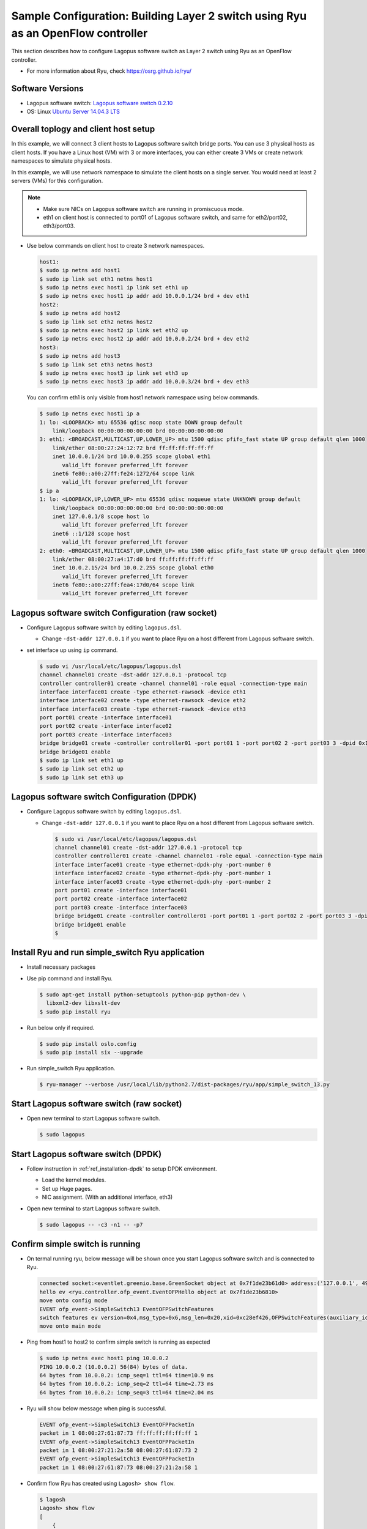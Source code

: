 .. _ref_sample-ryu-simplesw:

Sample Configuration: Building Layer 2 switch using Ryu as an OpenFlow controller
=================================================================================

This section describes how to configure Lagopus software switch as Layer 2 switch using Ryu as an OpenFlow controller.

* For more information about Ryu, check https://osrg.github.io/ryu/

Software Versions
-----------------
* Lagopus software switch: `Lagopus software switch 0.2.10`_
* OS: Linux `Ubuntu Server 14.04.3 LTS`_

.. _Lagopus software switch 0.2.10: https://github.com/lagopus/lagopus/releases/tag/v0.2.10
.. _Ubuntu Server 14.04.3 LTS: http://www.ubuntu.com/download/server

Overall toplogy and client host setup
-------------------------------------------

In this example, we will connect 3 client hosts to Lagopus software switch bridge ports.
You can use 3 physical hosts as client hosts. If you have a Linux host (VM) with 3 or more interfaces, you can either create 3 VMs or create network namespaces to simulate physical hosts.

.. image:: ./images/sample-ryu-simplesw-01.png

In this example, we will use network namespace to simulate the client hosts on a single server. You would need at least 2 servers (VMs) for this configuration.

.. note::

   * Make sure NICs on Lagopus software switch are running in promiscuous mode.
   * eth1 on client host is connected to port01 of Lagopus software switch, and same for eth2/port02, eth3/port03.

* Use below commands on client host to create 3 network namespaces.

  .. code-block:: console

    host1:
    $ sudo ip netns add host1
    $ sudo ip link set eth1 netns host1
    $ sudo ip netns exec host1 ip link set eth1 up
    $ sudo ip netns exec host1 ip addr add 10.0.0.1/24 brd + dev eth1
    host2:
    $ sudo ip netns add host2
    $ sudo ip link set eth2 netns host2
    $ sudo ip netns exec host2 ip link set eth2 up
    $ sudo ip netns exec host2 ip addr add 10.0.0.2/24 brd + dev eth2
    host3:
    $ sudo ip netns add host3
    $ sudo ip link set eth3 netns host3
    $ sudo ip netns exec host3 ip link set eth3 up
    $ sudo ip netns exec host3 ip addr add 10.0.0.3/24 brd + dev eth3

  You can confirm eth1 is only visible from host1 network namespace using below commands.

  .. code-block:: console

     $ sudo ip netns exec host1 ip a
     1: lo: <LOOPBACK> mtu 65536 qdisc noop state DOWN group default
         link/loopback 00:00:00:00:00:00 brd 00:00:00:00:00:00
     3: eth1: <BROADCAST,MULTICAST,UP,LOWER_UP> mtu 1500 qdisc pfifo_fast state UP group default qlen 1000
         link/ether 08:00:27:24:12:72 brd ff:ff:ff:ff:ff:ff
         inet 10.0.0.1/24 brd 10.0.0.255 scope global eth1
            valid_lft forever preferred_lft forever
         inet6 fe80::a00:27ff:fe24:1272/64 scope link
            valid_lft forever preferred_lft forever
     $ ip a
     1: lo: <LOOPBACK,UP,LOWER_UP> mtu 65536 qdisc noqueue state UNKNOWN group default
         link/loopback 00:00:00:00:00:00 brd 00:00:00:00:00:00
         inet 127.0.0.1/8 scope host lo
            valid_lft forever preferred_lft forever
         inet6 ::1/128 scope host
            valid_lft forever preferred_lft forever
     2: eth0: <BROADCAST,MULTICAST,UP,LOWER_UP> mtu 1500 qdisc pfifo_fast state UP group default qlen 1000
         link/ether 08:00:27:a4:17:d0 brd ff:ff:ff:ff:ff:ff
         inet 10.0.2.15/24 brd 10.0.2.255 scope global eth0
            valid_lft forever preferred_lft forever
         inet6 fe80::a00:27ff:fea4:17d0/64 scope link
            valid_lft forever preferred_lft forever


Lagopus software switch Configuration (raw socket)
-----------------------------------------------------------

* Configure Lagopus software switch by editing ``lagopus.dsl``.

  * Change ``-dst-addr 127.0.0.1`` if you want to place Ryu on a host different from Lagopus software switch.

* set interface up using ``ip`` command.

  .. code-block:: console

     $ sudo vi /usr/local/etc/lagopus/lagopus.dsl
     channel channel01 create -dst-addr 127.0.0.1 -protocol tcp
     controller controller01 create -channel channel01 -role equal -connection-type main
     interface interface01 create -type ethernet-rawsock -device eth1
     interface interface02 create -type ethernet-rawsock -device eth2
     interface interface03 create -type ethernet-rawsock -device eth3
     port port01 create -interface interface01
     port port02 create -interface interface02
     port port03 create -interface interface03
     bridge bridge01 create -controller controller01 -port port01 1 -port port02 2 -port port03 3 -dpid 0x1
     bridge bridge01 enable
     $ sudo ip link set eth1 up
     $ sudo ip link set eth2 up
     $ sudo ip link set eth3 up

Lagopus software switch Configuration (DPDK)
------------------------------------------------------

* Configure Lagopus software switch by editing ``lagopus.dsl``.

  * Change ``-dst-addr 127.0.0.1`` if you want to place Ryu on a host different from Lagopus software switch.

    .. code-block:: console

       $ sudo vi /usr/local/etc/lagopus/lagopus.dsl
       channel channel01 create -dst-addr 127.0.0.1 -protocol tcp
       controller controller01 create -channel channel01 -role equal -connection-type main
       interface interface01 create -type ethernet-dpdk-phy -port-number 0
       interface interface02 create -type ethernet-dpdk-phy -port-number 1
       interface interface03 create -type ethernet-dpdk-phy -port-number 2
       port port01 create -interface interface01
       port port02 create -interface interface02
       port port03 create -interface interface03
       bridge bridge01 create -controller controller01 -port port01 1 -port port02 2 -port port03 3 -dpid 0x1
       bridge bridge01 enable
       $

Install Ryu and run simple_switch Ryu application
-------------------------------------------------------------

* Install necessary packages
* Use pip command and install Ryu.

  .. code-block:: console

     $ sudo apt-get install python-setuptools python-pip python-dev \
       libxml2-dev libxslt-dev
     $ sudo pip install ryu

* Run below only if required.


  .. code-block:: console

     $ sudo pip install oslo.config
     $ sudo pip install six --upgrade

* Run simple_switch Ryu application.

  .. code-block:: console

     $ ryu-manager --verbose /usr/local/lib/python2.7/dist-packages/ryu/app/simple_switch_13.py


Start Lagopus software switch (raw socket)
----------------------------------------------------

* Open new terminal to start Lagopus software switch.

  .. code-block:: console

     $ sudo lagopus

Start Lagopus software switch (DPDK)
-----------------------------------------

* Follow instruction in :ref:`ref_installation-dpdk` to setup DPDK environment.

  * Load the kernel modules.
  * Set up Huge pages.
  * NIC assignment. (With an additional interface, eth3)

* Open new terminal to start Lagopus software switch.

  .. code-block:: console

     $ sudo lagopus -- -c3 -n1 -- -p7


Confirm simple switch is running
--------------------------------

* On termal running ryu, below message will be shown once you start Lagopus software switch and is connected to Ryu.

  .. code-block:: console

     connected socket:<eventlet.greenio.base.GreenSocket object at 0x7f1de23b61d0> address:('127.0.0.1', 49928)
     hello ev <ryu.controller.ofp_event.EventOFPHello object at 0x7f1de23b6810>
     move onto config mode
     EVENT ofp_event->SimpleSwitch13 EventOFPSwitchFeatures
     switch features ev version=0x4,msg_type=0x6,msg_len=0x20,xid=0xc28ef426,OFPSwitchFeatures(auxiliary_id=0,capabilities=79,datapath_id=1,n_buffers=65535,n_tables=255)
     move onto main mode

* Ping from host1 to host2 to confirm simple switch is running as expected

  .. code-block:: console

     $ sudo ip netns exec host1 ping 10.0.0.2
     PING 10.0.0.2 (10.0.0.2) 56(84) bytes of data.
     64 bytes from 10.0.0.2: icmp_seq=1 ttl=64 time=10.9 ms
     64 bytes from 10.0.0.2: icmp_seq=2 ttl=64 time=2.73 ms
     64 bytes from 10.0.0.2: icmp_seq=3 ttl=64 time=2.04 ms


* Ryu will show below message when ping is successful.

  .. code-block:: console

     EVENT ofp_event->SimpleSwitch13 EventOFPPacketIn
     packet in 1 08:00:27:61:87:73 ff:ff:ff:ff:ff:ff 1
     EVENT ofp_event->SimpleSwitch13 EventOFPPacketIn
     packet in 1 08:00:27:21:2a:58 08:00:27:61:87:73 2
     EVENT ofp_event->SimpleSwitch13 EventOFPPacketIn
     packet in 1 08:00:27:61:87:73 08:00:27:21:2a:58 1

* Confirm flow Ryu has created using ``Lagosh> show flow``.

  .. code-block:: console

     $ lagosh
     Lagosh> show flow
     [
         {
             "tables": [
                 {
                     "table": 0,
                     "flows": [
                         {
                             "stats": {
                                 "packet_count": 4,
                                 "byte_count": 354
                             },
                             "hard_timeout": 0,
                             "actions": [
                                 {
                                     "apply_actions": [
                                         {
                                             "output": 1
                                         }
                                     ]
                                 }
                             ],
                             "priority": 1,
                             "idle_timeout": 0,
                             "cookie": 0,
                             "dl_dst": "08:00:27:61:87:73",
                             "in_port": 2
                         },
                         {
                             "stats": {
                                 "packet_count": 3,
                                 "byte_count": 256
                             },
                             "hard_timeout": 0,
                             "actions": [
                                 {
                                     "apply_actions": [
                                         {
                                             "output": 2
                                         }
                                     ]
                                 }
                             ],
                             "priority": 1,
                             "idle_timeout": 0,
                             "cookie": 0,
                             "dl_dst": "08:00:27:21:2a:58",
                             "in_port": 1
                         },
                         {
                             "stats": {
                                 "packet_count": 3,
                                 "byte_count": 218
                             },
                             "hard_timeout": 0,
                             "actions": [
                                 {
                                     "apply_actions": [
                                         {
                                             "output": "controller"
                                         }
                                     ]
                                 }
                             ],
                             "priority": 0,
                             "idle_timeout": 0,
                             "cookie": 0
                         }
                     ]
                 }
             ],
             "name": "bridge01",
             "is-enabled": true
         }
     ]
